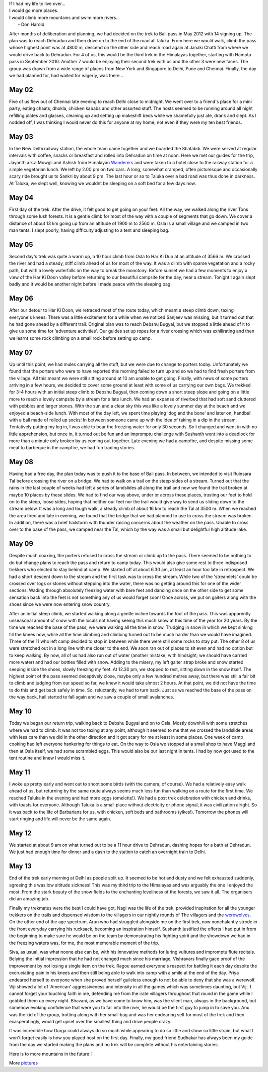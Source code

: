 .. title: Bali Pass via Dehradun
.. slug: bali-pass-via-dehradun
.. date: 05/24/2012 05:13:42 PM UTC+05:30
.. tags: trek
.. link: 
.. description: 
.. type: text

|   If I had my life to live over...   
|   I would go more places.   
|   I would climb more mountains and swim more rivers...   
|                          - Don Harold

.. TEASER_END

.. image:: ../img/IMG_2767.JPG
   :width: 300 px
   :alt: Trek to Bali Pass
   :align: left


After months of deliberation and planning, we had decided on the trek to Bali pass in May 2012 with 14 signing up. The plan was to reach Dehradun and then drive on to the end of the road at Taluka. From here we would walk, climb the pass whose highest point was at 4800 m, descend on the other side and reach road again at Janaki Chatti from where we would drive back to Dehradun. For 4 of us, this would be the third trek in the Himalayas together, starting with Hampta pass in September 2010. Another 7 would be enjoying their second trek with us and the other 3 were new faces. The group was drawn from a wide range of places from New York and Singapore to Delhi, Pune and Chennai. Finally, the day we had planned for, had waited for eagerly, was there ...



May 02
----------
Five of us flew out of Chennai late evening to reach Delhi close to midnight. We went over to a friend's place for a mini party, eating chaats, dhokla, chicken kababs and other assorted stuff. The hosts seemed to be running around all night refilling plates and glasses, cleaning up and setting up makeshift beds while we shamefully just ate, drank and slept. As I nodded off, I was thinking I would never do this for anyone at my home, not even if they were my ten best friends.


May 03
---------
.. image:: ../img/IMG_1959.JPG
   :width: 200 px
   :alt: On the road
   :align: left

In the New Delhi railway station, the whole team came together and we boarded the Shatabdi. We were served at regular intervals with coffee, snacks or breakfast and rolled into Dehradun on time at noon. Here we met our guides for the trip, Jayanth a.k.a Mowgli and Ashish from Himalayan Wanderers_ and were taken to a hotel close to the railway station for a simple vegetarian lunch. We left by 2.00 pm on two cars. A long, somewhat cramped, often picturesque and occasionally scary ride brought us to Sankri by about 9 pm. The last hour or so to Taluka over a bad road was thus done in darkness. At Taluka, we slept well, knowing we wouldnt be sleeping on a soft bed for a few days now. 


May 04
-----------
First day of the trek. After the drive, it felt good to get going on your feet. All the way, we walked along the river Tons through some lush forests. It is a gentle climb for most of the way with a couple of segments that go down. We cover a distance of about 13 km going up from an altitude of 1900 m to 2560 m. Osla is a small village and we camped in two man tents. I slept poorly, having difficulty adjusting to a tent and sleeping bag.

.. image:: ../img/IMG_2036.JPG
   :width: 400 px
   :alt: The forested trail
   :align: left


May 05
------------
.. image:: ../img/IMG_2169.JPG
   :width: 400 px
   :alt: The long climb
   :align: right

Second day's trek was quite a warm up, a 10 hour climb from Osla to Har Ki Dun at an altitude of 3566 m. We crossed the river and had a steady, stiff climb ahead of us for most of the way. It was a climb with sparse vegetation and a rocky path, but with a lovely waterfalls on the way to break the monotony. Before sunset we had a few moments to enjoy a view of the Har Ki Doon valley before returning to our beautiful campsite for the day, near a stream. Tonight I again slept badly and it would be another night before I made peace with the sleeping bag.



May 06
-----------
After our detour to Har Ki Doon, we retraced most of the route today, which meant a steep climb down, taxing everyone's knees. There was a little excitement for a while when we noticed Sanjeev was missing, but it turned out that he had gone ahead by a different trail. Original plan was to reach Debshu Bugyal, but we stopped a little ahead of it to give us some time for 'adventure activities'. Our guides set up ropes for a river crossing which was exhilirating and then we learnt some rock climbing on a small rock before setting up camp.

.. image:: ../img/IMG_2423.JPG
   :width: 420 px
   :alt: River crossing
   :align: left


May 07
------------
Up until this point, we had mules carrying all the stuff, but we were due to change to porters today. Unfortunately we found that the porters who were to have reported this morning failed to turn up and so we had to find fresh porters from the village. All this meant we were still sitting around at 10 am unable to get going. Finally, with news of some porters arriving in a few hours, we decided to cover some ground at least with some of us carrying our own bags. We trekked for 3-4 hours with an initial steep climb to Debshu Bugyal, then coming down a short steep slope and going on a little more to reach a lovely campsite by a stream for a late lunch. We had an expanse of riverbed that had soft sand cluttered with pebbles and larger stones. With the sun and a clear sky this was like a lovely summer day at the beach and we enjoyed a beach-side lunch. With most of the day left, we spent time playing 'dog and the bone' and later on, handball with a ball made of rolled up socks! In between someone came up with the idea of taking in a dip in the stream. Tentatively putting my leg in, I was able to bear the freezing water for only 30 seconds. So I changed and went in with no little apprehension, but once in, it turned out be fun and an impromptu challenge with Sushanth went into a deadlock for more than a minute only broken by us coming out together. Late evening we had a campfire, and despite missing some meat to barbeque in the campfire, we had fun trading stories.

.. image:: ../img/IMG_2514.JPG
   :width: 400 px
   :alt: Handball
   :align: left

May 08
-------------
Having had a free day, the plan today was to push it to the base of Bali pass. In between, we intended to visit Ruinsara Tal before crossing the river on a bridge. We had to walk on a trail on the steep sides of a stream. Turned out that the rains in the last couple of weeks had left a series of landslides all along the trail and now we found the trail broken at maybe 10 places by these slides. We had to find our way above, under or across these places, trusting our feet to hold on to the steep, loose sides, hoping that neither our feet nor the trail would give way to send us sliding down to the stream below. It was a long and tough walk, a steady climb of about 16 km to reach the Tal at 3500 m. When we reached the area tired and late in evening, we found that the bridge that we had planned to use to cross the stream was broken. In addition, there was a brief hailstorm with thunder raising concerns about the weather on the pass. Unable to cross over to the base of the pass, we camped near the Tal, which by the way was a small but delightful high altitude lake. 

.. image:: ../img/IMG_2608.JPG
   :width: 400 px
   :alt: Another landslide to cross
   :align: left

May 09
------------
Despite much coaxing, the porters refused to cross the stream or climb up to the pass. There seemed to be nothing to do but change plans to reach the pass and return to camp today. This would also give some rest to three indisposed trekkers who elected to stay behind at camp. We started off at about 6.30 am, at least an hour too late in retrospect. We had a short descent down to the stream and the first task was to cross the stream. While two of the 'streamlets' could be crossed over logs or stones without stepping into the water, there was no getting around this for one of the wider sections. Wading through absolutely freezing water with bare feet and dancing once on the other side to get some sensation back into the feet is not something any of us would forget soon! Once across, we put on gaiters along with the shoes since we were now entering snow country.

.. image:: ../img/IMG_2793.JPG
   :width: 450 px
   :alt: Climbing to the pass
   :align: right

After an initial steep climb, we started walking along a gentle incline towards the foot of the pass. This was apparently unseasonal amount of snow with the locals not having seeing this much snow at this time of the year for 20 years. By the time we reached the base of the pass, we were walking all the time in snow. Trudging in snow in which we kept sinking till the knees now, while all the time climbing and climbing turned out to be much harder than we would have imagined. Three of the 11 who left camp decided to stop in between while there were still some rocks to stay put. The other 8 of us were stretched out in a long line with me closer to the end. We soon ran out of places to sit even and had no option but to keep walking. By now, all of us had also run out of water (another mistake, with hindsight; we should have carried more water) and had our bottles filled with snow. Adding to the misery, my left gaiter strap broke and snow started seeping inside the shoes, slowly freezing my feet. At 12.30 pm, we stopped to rest, sitting down in the snow itself. The highest point of the pass seemed deceptively close, maybe only a few hundred metres away, but there was still a fair bit to climb and judging from our speed so far, we knew it would take almost 2 hours. At that point, we did not have the time to do this and get back safely in time. So, reluctantly, we had to turn back. Just as we reached the base of the pass on the way back, hail started to fall again and we saw a couple of small avalanches.



May 10
------------
Today we began our return trip, walking back to Debshu Bugyal and on to Osla. Mostly downhill with some stretches where we had to climb. It was not too taxing at any point, although it seemed to me that we crossed the landslide areas with less care than we did in the other direction and it got scary for me at least in some places. One week of camp cooking had left everyone hankering for things to eat. On the way to Osla we stopped at a small shop to have Maggi and then at Osla itself, we had some scrambled eggs. This would also be our last night in tents. I had by now got used to the tent routine and knew I would miss it.

May 11
-----------
I woke up pretty early and went out to shoot some birds (with the camera, of course). We had a relatively easy walk ahead of us, but returning by the same route always seems much less fun than walking on a route for the first time. We reached Taluka in the evening and had more eggs (omelette!). We had a post trek celebration with chicken and drinks, with toasts for everyone. Although Taluka is a small place without electricity or phone signal, it was civilization alright. So it was back to the life of Barbarians for us, with chicken, soft beds and bathrooms (yikes!). Tomorrow the phones will start ringing and life will never be the same again.

May 12
----------
We started at about 9 am on what turned out to be a 11 hour drive to Dehradun, dashing hopes for a bath at Dehradun. We just had enough time for dinner and a dash to the station to catch an overnight train to Delhi.

May 13
------
End of the trek early morning at Delhi as people split up. It seemed to be hot and dusty and we felt exhausted suddenly, agreeing this was low altitude sickness! This was my third trip to the Himalayas and was arguably the one I enjoyed the most. From the stark beauty of the snow fields to the enchanting loveliness of the forests, we saw it all. The organisers did an amazing job. 

Finally my trekmates were the best I could have got. Nagi was the life of the trek, provided inspiration for all the younger trekkers on the trails and dispensed wisdom to the villagers in our nightly rounds of The villagers and the werewolves_. On the other end of the age spectrum, Arun who had struggled alongside me on the first trek, now nonchalantly strode in the front everyday carrying his rucksack, becoming an inspiration himself. Sushanth justified the efforts I had put in from the beginning to make sure he would be on the team by demonstrating his fighting spirit and the showdown we had in the freezing waters was, for me, the most memorable moment of the trip.

.. image:: ../img/chalenge.jpg
   :width: 650 px
   :alt: Most memorable
   :align: left

Siva, as usual, was what noone else can be, with his innovative methods for luring vultures and impromptu flute recitals. Belying the initial impression that he had not changed much since his marriage, Vishravars finally gace proof of the improvement by not losing a single item on the trek. Ragou earned everyone's respect for battling it each day despite the excruciating pain in his knees and then still being able to walk into camp with a smile at the end of the day. Priya endeared herself to everyone when she proved herself guileless enough to not be able to deny that she was a werewolf. Viji showed a lot of 'American' aggressiveness and intensity in all the games which was sometimes daunting, but Viji, I cannot forget your touching faith in me, defending me from the irate villagers throughout that round in the game while I gobbled them up every night. Bhavani, as we have come to know him, was the silent man, always in the background, but somehow evoking confidence that were you to fall into the river, he would be the first guy to jump in to save you. Anu was the kid of the group, trotting along with her small bag and was her endearing self for most of the trek and then exasperatingly, would get upset over the smallest thing and drive people crazy.

.. image:: ../img/fab14.jpg
   :width: 500 px
   :alt: The team
   :align: right

It was incredible how Durga could always do so much while appearing to do so little and show so little strain, but what I won't forget easily is how you played host on the first day. Finally, my good friend Sudhakar has always been my guide from the day we started making the plans and no trek will be complete without his entertaining stories. 

Here is to more mountains in the future !

More pictures_

.. _Wanderers: http://www.facebook.com/pages/The-Himalayan-Wanderers/218075611589062

.. _werewolves: http://www.eblong.com/zarf/werewolf.html

.. _pictures: https://plus.google.com/u/0/photos/110096133793307529650/albums/5744237625668484641
